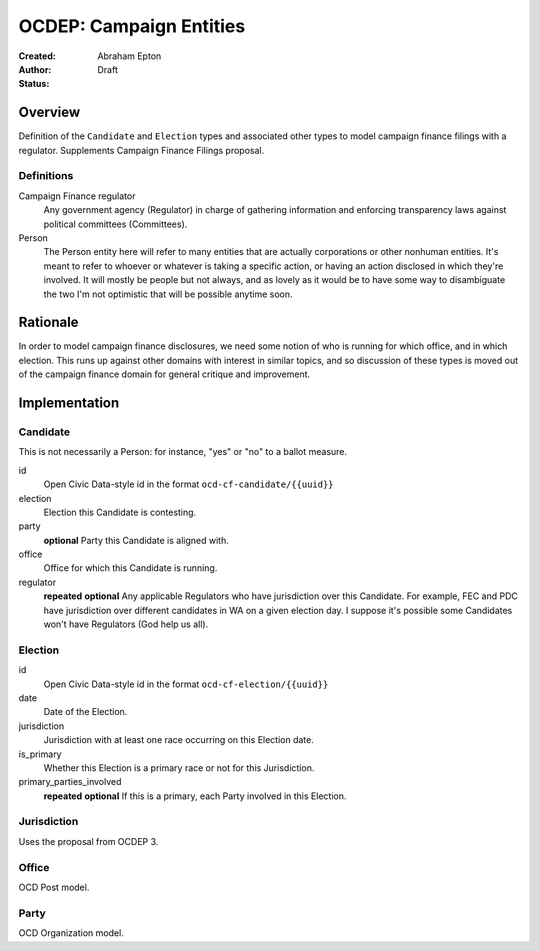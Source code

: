 ====================
OCDEP: Campaign Entities
====================

:Created: 
:Author: Abraham Epton
:Status: Draft

Overview
========

Definition of the ``Candidate`` and ``Election`` types and associated other
types to model campaign finance filings with a regulator. Supplements Campaign
Finance Filings proposal.

Definitions
-----------

Campaign Finance regulator
    Any government agency (Regulator) in charge of gathering information and
    enforcing transparency laws against political committees (Committees).

Person
    The Person entity here will refer to many entities that are actually
    corporations or other nonhuman entities. It's meant to refer to whoever or
    whatever is taking a specific action, or having an action disclosed in which
    they're involved. It will mostly be people but not always, and as lovely as
    it would be to have some way to disambiguate the two I'm not optimistic that
    will be possible anytime soon.

Rationale
=========

In order to model campaign finance disclosures, we need some notion of who is
running for which office, and in which election. This runs up against other
domains with interest in similar topics, and so discussion of these types is
moved out of the campaign finance domain for general critique and improvement.

Implementation
==============

Candidate
---------

This is not necessarily a Person: for instance, "yes" or "no" to a ballot
measure.

id
    Open Civic Data-style id in the format ``ocd-cf-candidate/{{uuid}}``

election
    Election this Candidate is contesting.

party
    **optional**
    Party this Candidate is aligned with.

office
    Office for which this Candidate is running.

regulator
    **repeated**
    **optional**
    Any applicable Regulators who have jurisdiction over this Candidate. For
    example, FEC and PDC have jurisdiction over different candidates in WA
    on a given election day. I suppose it's possible some Candidates won't have
    Regulators (God help us all).

Election
--------

id
    Open Civic Data-style id in the format ``ocd-cf-election/{{uuid}}``

date
    Date of the Election.

jurisdiction
    Jurisdiction with at least one race occurring on this Election date.

is_primary
    Whether this Election is a primary race or not for this Jurisdiction.

primary_parties_involved
    **repeated**
    **optional**
    If this is a primary, each Party involved in this Election.

Jurisdiction
------------

Uses the proposal from OCDEP 3.

Office
------

OCD Post model.

Party
-----

OCD Organization model.